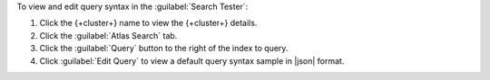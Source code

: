 To view and edit query syntax in the :guilabel:`Search Tester`:

1. Click the {+cluster+} name to view the {+cluster+} details.
  
#. Click the :guilabel:`Atlas Search` tab.
  
#. Click the :guilabel:`Query` button to the right of the index 
   to query.

#. Click :guilabel:`Edit Query` to view a default query 
   syntax sample in |json| format.
   
